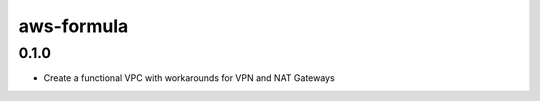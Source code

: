 =============
aws-formula
=============


0.1.0
-----

- Create a functional VPC with workarounds for VPN and NAT Gateways

